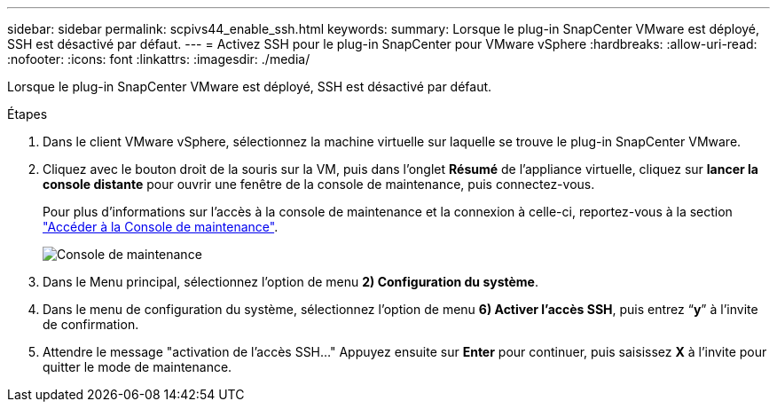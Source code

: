 ---
sidebar: sidebar 
permalink: scpivs44_enable_ssh.html 
keywords:  
summary: Lorsque le plug-in SnapCenter VMware est déployé, SSH est désactivé par défaut. 
---
= Activez SSH pour le plug-in SnapCenter pour VMware vSphere
:hardbreaks:
:allow-uri-read: 
:nofooter: 
:icons: font
:linkattrs: 
:imagesdir: ./media/


[role="lead"]
Lorsque le plug-in SnapCenter VMware est déployé, SSH est désactivé par défaut.

.Étapes
. Dans le client VMware vSphere, sélectionnez la machine virtuelle sur laquelle se trouve le plug-in SnapCenter VMware.
. Cliquez avec le bouton droit de la souris sur la VM, puis dans l'onglet *Résumé* de l'appliance virtuelle, cliquez sur *lancer la console distante* pour ouvrir une fenêtre de la console de maintenance, puis connectez-vous.
+
Pour plus d'informations sur l'accès à la console de maintenance et la connexion à celle-ci, reportez-vous à la section link:scpivs44_access_the_maintenance_console.html["Accéder à la Console de maintenance"^].

+
image:scpivs44_image11.png["Console de maintenance"]

. Dans le Menu principal, sélectionnez l'option de menu *2) Configuration du système*.
. Dans le menu de configuration du système, sélectionnez l’option de menu *6) Activer l’accès SSH*, puis entrez “*y*” à l’invite de confirmation.
. Attendre le message "activation de l'accès SSH…" Appuyez ensuite sur *Enter* pour continuer, puis saisissez *X* à l'invite pour quitter le mode de maintenance.

